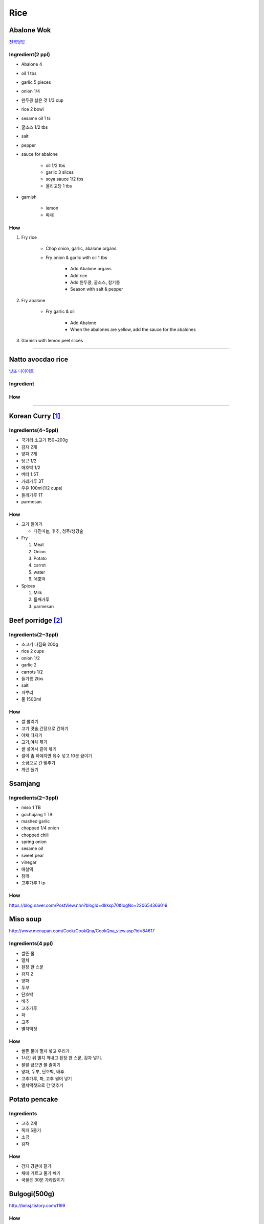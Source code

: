 ====
Rice
====

Abalone Wok
===========
`전복덮밥 <https://m.blog.naver.com/PostView.nhn?blogId=yummycook&logNo=221299489058&targetKeyword=&targetRecommendationCode=1>`_

Ingredient(2 ppl)
#################
- Abalone 4
- oil 1 tbs
- garlic 5 pieces
- onion 1/4
- 완두콩 삶은 것 1/3 cup
- rice 2 bowl
- sesame oil 1 ts
- 굴소스 1/2 tbs
- salt
- pepper
- sauce for abalone

    - oil 1/2 tbs
    - garlic 3 slices
    - soya sauce 1/2 tbs
    - 올리고당 1 tbs

- garnish

    - lemon
    - 파채


How
###
1. Fry rice

    - Chop onion, garlic, abalone organs
    - Fry onion & garlic with oil 1 tbs

        - Add Abalone organs
        - Add rice
        - Add 완두콩, 굴소스, 참기름
        - Season with salt & pepper

2. Fry abalone

    - Fry garlic & oil

        - Add Abalone
        - When the abalones are yellow, add the sauce for the abalones

3. Garnish with lemon peel slices


------

Natto avocdao rice
==================
`낫또 다이어트 <https://m.blog.naver.com/PostView.nhn?blogId=yummycook&logNo=221028958179&referrerCode=0&searchKeyword=샐러드>`_

Ingredient
##########

How
###



-----------

Korean Curry [1]_
=================

Ingredients(4~5ppl)
###################

* 국거리 소고기 150~200g
* 감자 2개
* 양파 2개
* 당근 1/2
* 애호박 1/2
* 버터 1.5T
* 카레가루 3T
* 우유 100ml(1/2 cups)
* 들깨가루 1T
* parmesan

How
###
* 고기 절이기

  * 다진마늘, 후추, 청주/생강술

* Fry

  1. Meat
  2. Onion
  3. Potato
  4. carrot
  5. water
  6. 애호박

* Spices

  1. Milk
  2. 들깨가루
  3. parmesan

Beef porridge [2]_
==================

Ingredients(2~3ppl)
###################

* 소고기 다짐육 200g
* rice 2 cups
* onion 1/2
* garlic 2  
* carrots 1/2
* 들기름 2tbs
* salt
* 파뿌리
* 물 1500ml

How
###

* 쌀 불리기
* 고기 맛술,간장으로 간하기  
* 야채 다지기
* 고기,야채 볶기
* 쌀 넣어서 같이 볶기 
* 쌀이 좀 하얘지면 육수 넣고 10분 끓이기
* 소금으로 간 맞추기
* 계란 풀기


Ssamjang
========
Ingredients(2~3ppl)
###################

- miso 1 TB
- gochujang 1 TB
- mashed garlic
- chopped 1/4 onion 
- chopped chili
- spring onion

- sesame oil
- sweet pear
- vinegar
- 매실액
- 참깨
- 고추가루 1 tp

How
###
https://blog.naver.com/PostView.nhn?blogId=dlrksp70&logNo=220654366019


Miso soup
=========
http://www.menupan.com/Cook/CookQna/CookQna_view.asp?id=84617

Ingredients(4 ppl)
##################
- 쌀뜬 물
- 멸치
- 된장 한 스푼
- 감자 2
- 양파
- 두부
- 단호박
- 배추
- 고추가루
- 파
- 고추 
- 멸치액젓



How
###

- 쌀뜬 물에 멸치 넣고 우리기
- 1시간 뒤 멸치 꺼내고 된장 한 스푼, 감자 넣기. 
- 팔팔 끓으면 불 줄이기
- 양파, 두부, 단호박, 배추
- 고추가루, 파, 고추 썰어 넣기
- 멸치액젓으로 간 맞추기


Potato pencake
==============
Ingredients
###########
- 고추 2개
- 쪽파 5줄기
- 소금
- 감자

How
###
- 감자 강판에 갈기
- 채에 거르고 물기 빼기
- 국물은 30분 가라앉히기


Bulgogi(500g)
=============
http://bmsj.tistory.com/1199

How
###
- 고기 물로 살짝 헹궈서 피 빼기
- 고기 설탕 2.5 큰술 / 배즙으로 재우기 (20분)
- 양념 섞기
  - 양파 간 것, 2큰술
  - 다진마늘 1큰술
  - 간장 6큰술
  - 후추가루 
  - 참기름 3큰술
  - 물엿 1큰술
  - 액젓 4큰술
- 야채 넣기
  - 양파
  - 버섯
  - 파
  - 당근

Pajeoli
=======
파절이
http://goodmotherstory.tistory.com/57
Ingredients
###########
- 고추가루
- 파
- 설탕
- 고추장
- 간장
- 깨
- 참기름
- 매실액

양념
##
- 간장 1스푼
- 고추가루 1/2
- 설탕 1/2
- 식초 1스푼
섞기

- 참기름 1스푼
- 깨 1스푼

.. rubric:: Reference

.. [1] http://m.post.naver.com/viewer/postView.nhn?volumeNo=5010657&memberNo=3149&vType=VERTICAL
.. [2] https://blog.naver.com/reser45/221187883372

